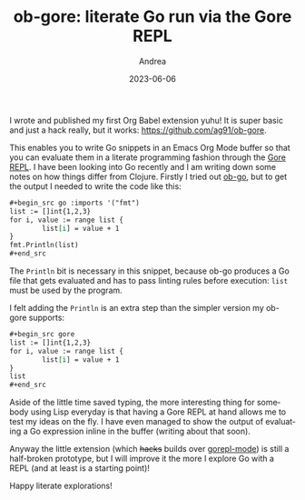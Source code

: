 #+TITLE:       ob-gore: literate Go run via the Gore REPL
#+AUTHOR:      Andrea
#+EMAIL:       agiugliano91@gmail.com
#+DATE:        2023-06-06
#+URI:         /blog/%y/%m/%d/ob-gore-literate-go-run-via-the-gore-repl
#+KEYWORDS:    golang, emacs
#+TAGS:        golang, emacs
#+LANGUAGE:    en
#+OPTIONS:     H:3 num:nil toc:nil \n:nil ::t |:t ^:nil -:nil f:t *:t <:t

I wrote and published my first Org Babel extension yuhu! It is super basic
and just a hack really, but it works: https://github.com/ag91/ob-gore.

This enables you to write Go snippets in an Emacs Org Mode buffer so
that you can evaluate them in a literate programming fashion through
the [[https://github.com/x-motemen/gore][Gore REPL]]. I have been looking into Go recently and I am writing
down some notes on how things differ from Clojure. Firstly I tried out
[[https://github.com/pope/ob-go][ob-go]], but to get the output I needed to write the code like this:

#+begin_src org
,#+begin_src go :imports '("fmt")
list := []int{1,2,3}
for i, value := range list {
        list[i] = value + 1
}
fmt.Println(list)
,#+end_src
#+end_src

The =Println= bit is necessary in this snippet, because ob-go produces
a Go file that gets evaluated and has to pass linting rules before
execution: =list= must be used by the program.

I felt adding the =Println= is an extra step than the simpler version
my ob-gore supports:

#+begin_src org
,#+begin_src gore 
list := []int{1,2,3}
for i, value := range list {
        list[i] = value + 1
}
list
,#+end_src
#+end_src

Aside of the little time saved typing, the more interesting thing for
somebody using Lisp everyday is that having a Gore REPL at hand allows
me to test my ideas on the fly. I have even managed to show the output
of evaluating a Go expression inline in the buffer (writing about that
soon).

Anyway the little extension (which +hacks+ builds over [[https://github.com/manute/gorepl-mode][gorepl-mode]]) is
still a half-broken prototype, but I will improve it the more I
explore Go with a REPL (and at least is a starting point)!

Happy literate explorations!
